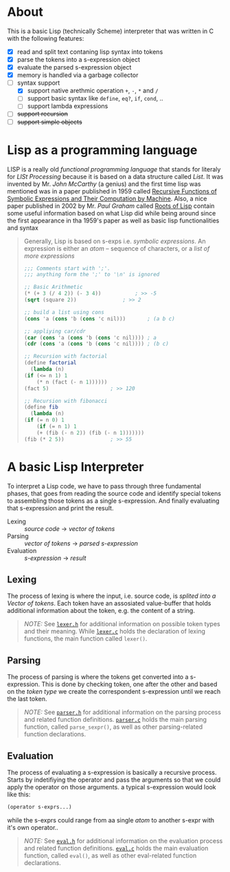 * About

  This is a basic Lisp (technically Scheme) interpreter that was written in C with the following features:

  + [X] read and split text contaning lisp syntax into tokens
  + [X] parse the tokens into a s-expression object
  + [X] evaluate the parsed s-expression object
  + [X] memory is handled via a garbage collector
  + [-] syntax support
    + [X] support native arethmic operation =+=, =-=, =*= and =/=
    + [ ] support basic syntax like =define=, =eq?=, =if=, =cond=, ..
    + [ ] support lambda expressions
  + [ ] +support recursion+
  + [ ] +support simple objects+

* Lisp as a programming language

  LISP is a really old /functional programming language/ that stands for literaly for /LISt Processing/ because it is based on a data structure called /List/. It was invented by Mr. /John McCarthy/ (a genius) and the first time lisp was mentioned was in a paper published in 1959 called [[http://www-formal.stanford.edu/jmc/recursive.pdf][Recursive Functions of Symbolic Expressions and Their Computation by Machine]]. Also, a nice paper published in 2002 by Mr. /Paul Graham/ called [[http://www.paulgraham.com/rootsoflisp.html][Roots of Lisp]] contain some useful information based on what Lisp did while being around since the first appearance in tha 1959's paper as well as basic lisp functionalities and syntax

  #+BEGIN_QUOTE
  Generally, Lisp is based on s-exps i.e. /symbolic expressions/. An expression is either an /atom/ -- sequence of characters, or a /list of more expressions/

  #+BEGIN_SRC scheme
    ;;; Comments start with ';'.
    ;;; anything form the ';' to '\n' is ignored

    ;; Basic Arithmetic
    (* (+ 3 (/ 4 2)) (- 3 4))		    ; >> -5
    (sqrt (square 2))			    ; >> 2

    ;; build a list using cons
    (cons 'a (cons 'b (cons 'c nil)))	    ; (a b c)

    ;; appliying car/cdr
    (car (cons 'a (cons 'b (cons 'c nil)))) ; a
    (cdr (cons 'a (cons 'b (cons 'c nil)))) ; (b c)

    ;; Recursion with factorial
    (define factorial
      (lambda (n)
	(if (<= n 1) 1
	    (* n (fact (- n 1))))))
    (fact 5)				    ; >> 120

    ;; Recursion with fibonacci
    (define fib
      (lambda (n)
	(if (= n 0) 1
	    (if (= n 1) 1
		(+ (fib (- n 2)) (fib (- n 1)))))))
    (fib (* 2 5))			    ; >> 55
  #+END_SRC
  #+END_QUOTE

* A basic Lisp Interpreter

  To interpret a Lisp code, we have to pass through three fundamental phases, that goes from reading the source code and identify special tokens to assembling those tokens as a single s-expression. And finally evaluating that s-expression and print the result.

  + Lexing :: /source code/ \to /vector of tokens/
  + Parsing :: /vector of tokens/ \to /parsed s-expression/
  + Evaluation :: /s-expression/ \to /result/

** Lexing

   The process of lexing is where the input, i.e. source code, is /splited into a Vector of tokens/. Each token have an assosiated value-buffer that holds additional information about the token, e.g. the content of a string.

   #+BEGIN_QUOTE
   /NOTE:/ See [[file:include/README.org][=lexer.h=]] for additional information on possible token types and their meaning. While [[file:src/README.org][=lexer.c=]] holds the declaration of lexing functions, the main function called =lexer()=.
   #+END_QUOTE

** Parsing

   The process of parsing is where the tokens get converted into a s-expression. This is done by checking token, one after the other and based on the /token type/ we create the correspondent s-expression until we reach the last token.

   #+BEGIN_QUOTE
   /NOTE:/ See [[file:include/README.org][=parser.h=]] for additional information on the parsing process and related function definitions. [[file:src/README.org][=parser.c=]] holds the main parsing function, called =parse_sexpr()=, as well as other parsing-related function declarations.
   #+END_QUOTE

** Evaluation

   The process of evaluating a s-expression is basically a recursive process. Starts by indetifiying the operator and pass the arguments so that we could apply the operator on those arguments. a typical s-expression would look like this:

   #+BEGIN_SRC lisp
     (operator s-exprs...)
   #+END_SRC

   while the s-exprs could range from aa single /atom/ to another s-expr with it's own operator..

   #+BEGIN_QUOTE
   /NOTE:/ See [[file:include/README.org][=eval.h=]] for additional information on the evaluation process and related function definitions. [[file:src/README.org][=eval.c=]] holds the main evaluation function, called =eval()=, as well as other eval-related function declarations.
   #+END_QUOTE
